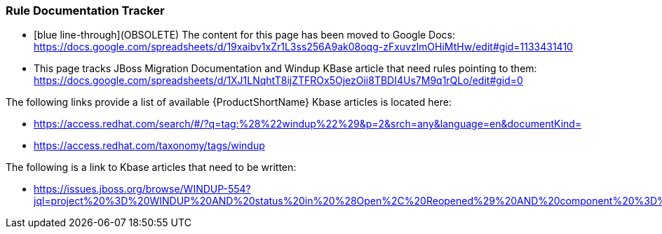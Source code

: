 


[[Dev-Rule-Documentation-Tracker]]
=== Rule Documentation Tracker

* [blue line-through](OBSOLETE) The content for this page has been moved to Google Docs: https://docs.google.com/spreadsheets/d/19xaibv1xZr1L3ss256A9ak08oqg-zFxuvzlmOHiMtHw/edit#gid=1133431410

* This page tracks JBoss Migration Documentation and Windup KBase article that need rules pointing to them: https://docs.google.com/spreadsheets/d/1XJ1LNqhtT8ijZTFROx5OjezOii8TBDI4Us7M9q1rQLo/edit#gid=0

The following links provide a list of available {ProductShortName} Kbase articles is located here: 

* https://access.redhat.com/search/#/?q=tag:%28%22windup%22%29&p=2&srch=any&language=en&documentKind=
* https://access.redhat.com/taxonomy/tags/windup

The following is a link to Kbase articles that need to be written:

* https://issues.jboss.org/browse/WINDUP-554?jql=project%20%3D%20WINDUP%20AND%20status%20in%20%28Open%2C%20Reopened%29%20AND%20component%20%3D%20Documentation